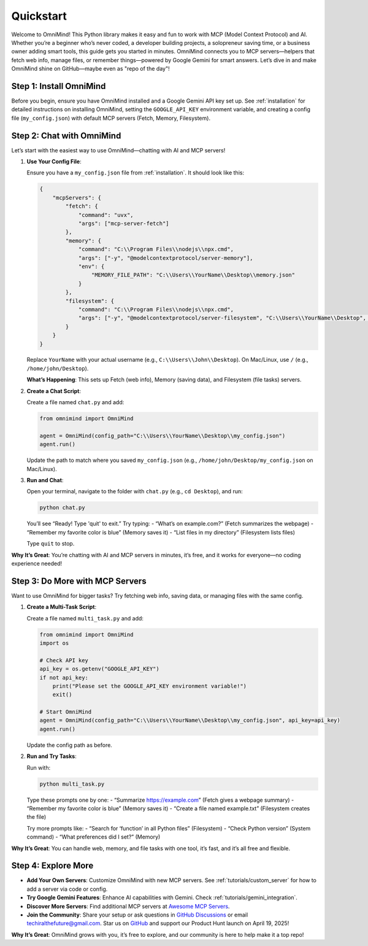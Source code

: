 .. _quickstart:

Quickstart
==========

Welcome to OmniMind! This Python library makes it easy and fun to work with MCP (Model Context Protocol) and AI. Whether you’re a beginner who’s never coded, a developer building projects, a solopreneur saving time, or a business owner adding smart tools, this guide gets you started in minutes. OmniMind connects you to MCP servers—helpers that fetch web info, manage files, or remember things—powered by Google Gemini for smart answers. Let’s dive in and make OmniMind shine on GitHub—maybe even as "repo of the day"!

Step 1: Install OmniMind
-----------------------

Before you begin, ensure you have OmniMind installed and a Google Gemini API key set up. See :ref:`installation` for detailed instructions on installing OmniMind, setting the ``GOOGLE_API_KEY`` environment variable, and creating a config file (``my_config.json``) with default MCP servers (Fetch, Memory, Filesystem).

Step 2: Chat with OmniMind
--------------------------

Let’s start with the easiest way to use OmniMind—chatting with AI and MCP servers!

1. **Use Your Config File**:

   Ensure you have a ``my_config.json`` file from :ref:`installation`. It should look like this:

   .. code-block:: json

      {
          "mcpServers": {
              "fetch": {
                  "command": "uvx",
                  "args": ["mcp-server-fetch"]
              },
              "memory": {
                  "command": "C:\\Program Files\\nodejs\\npx.cmd",
                  "args": ["-y", "@modelcontextprotocol/server-memory"],
                  "env": {
                      "MEMORY_FILE_PATH": "C:\\Users\\YourName\\Desktop\\memory.json"
                  }
              },
              "filesystem": {
                  "command": "C:\\Program Files\\nodejs\\npx.cmd",
                  "args": ["-y", "@modelcontextprotocol/server-filesystem", "C:\\Users\\YourName\\Desktop", "C:\\Users\\YourName\\Desktop\\workspace"]
              }
          }
      }

   Replace ``YourName`` with your actual username (e.g., ``C:\\Users\\John\\Desktop``). On Mac/Linux, use ``/`` (e.g., ``/home/john/Desktop``).

   **What’s Happening**: This sets up Fetch (web info), Memory (saving data), and Filesystem (file tasks) servers.

2. **Create a Chat Script**:

   Create a file named ``chat.py`` and add:

   .. code-block:: python

      from omnimind import OmniMind

      agent = OmniMind(config_path="C:\\Users\\YourName\\Desktop\\my_config.json")
      agent.run()

   Update the path to match where you saved ``my_config.json`` (e.g., ``/home/john/Desktop/my_config.json`` on Mac/Linux).

3. **Run and Chat**:

   Open your terminal, navigate to the folder with ``chat.py`` (e.g., ``cd Desktop``), and run:

   .. code-block:: bash

      python chat.py

   You’ll see “Ready! Type 'quit' to exit.” Try typing:
   - “What’s on example.com?” (Fetch summarizes the webpage)
   - “Remember my favorite color is blue” (Memory saves it)
   - “List files in my directory” (Filesystem lists files)

   Type ``quit`` to stop.

**Why It’s Great**: You’re chatting with AI and MCP servers in minutes, it’s free, and it works for everyone—no coding experience needed!

Step 3: Do More with MCP Servers
-------------------------------

Want to use OmniMind for bigger tasks? Try fetching web info, saving data, or managing files with the same config.

1. **Create a Multi-Task Script**:

   Create a file named ``multi_task.py`` and add:

   .. code-block:: python

      from omnimind import OmniMind
      import os

      # Check API key
      api_key = os.getenv("GOOGLE_API_KEY")
      if not api_key:
          print("Please set the GOOGLE_API_KEY environment variable!")
          exit()

      # Start OmniMind
      agent = OmniMind(config_path="C:\\Users\\YourName\\Desktop\\my_config.json", api_key=api_key)
      agent.run()

   Update the config path as before.

2. **Run and Try Tasks**:

   Run with:

   .. code-block:: bash

      python multi_task.py

   Type these prompts one by one:
   - “Summarize https://example.com” (Fetch gives a webpage summary)
   - “Remember my favorite color is blue” (Memory saves it)
   - “Create a file named example.txt” (Filesystem creates the file)

   Try more prompts like:
   - “Search for ‘function’ in all Python files” (Filesystem)
   - “Check Python version” (System command)
   - “What preferences did I set?” (Memory)

**Why It’s Great**: You can handle web, memory, and file tasks with one tool, it’s fast, and it’s all free and flexible.

Step 4: Explore More
--------------------

- **Add Your Own Servers**: Customize OmniMind with new MCP servers. See :ref:`tutorials/custom_server` for how to add a server via code or config.
- **Try Google Gemini Features**: Enhance AI capabilities with Gemini. Check :ref:`tutorials/gemini_integration`.
- **Discover More Servers**: Find additional MCP servers at `Awesome MCP Servers <https://github.com/punkpeye/awesome-mcp-servers/>`_.
- **Join the Community**: Share your setup or ask questions in `GitHub Discussions <https://github.com/Techiral/OmniMind/discussions>`_ or email `techiralthefuture@gmail.com <mailto:techiralthefuture@gmail.com>`_. Star us on `GitHub <https://github.com/Techiral/OmniMind/>`_ and support our Product Hunt launch on April 19, 2025!

**Why It’s Great**: OmniMind grows with you, it’s free to explore, and our community is here to help make it a top repo!